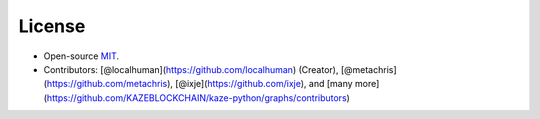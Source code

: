 License
-------

-  Open-source `MIT`_.
-  Contributors: [@localhuman](https://github.com/localhuman) (Creator), [@metachris](https://github.com/metachris), [@ixje](https://github.com/ixje), and [many more](https://github.com/KAZEBLOCKCHAIN/kaze-python/graphs/contributors)

.. _MIT: https://github.com/KAZEBLOCKCHAIN/kaze-python/blob/master/LICENSE.md
